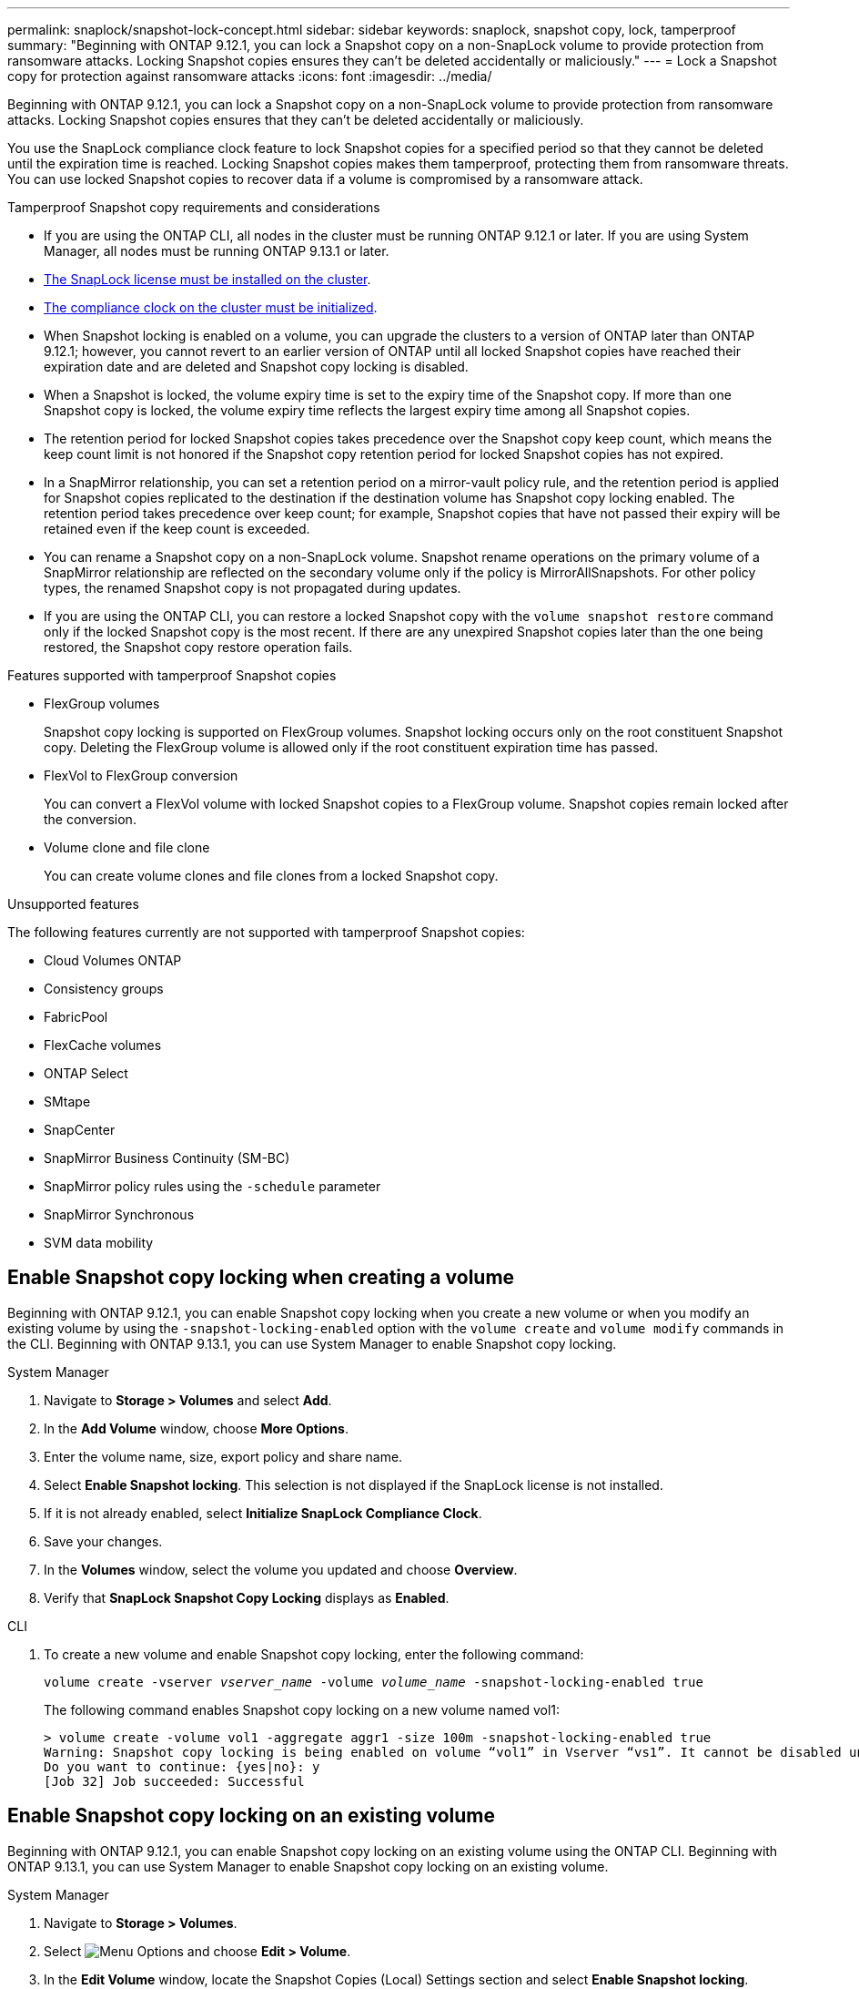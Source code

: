 ---
permalink: snaplock/snapshot-lock-concept.html
sidebar: sidebar
keywords: snaplock, snapshot copy, lock, tamperproof
summary: "Beginning with ONTAP 9.12.1, you can lock a Snapshot copy on a non-SnapLock volume to provide protection from ransomware attacks. Locking Snapshot copies ensures they can't be deleted accidentally or maliciously."
---
= Lock a Snapshot copy for protection against ransomware attacks
:icons: font
:imagesdir: ../media/

[.lead]
Beginning with ONTAP 9.12.1, you can lock a Snapshot copy on a non-SnapLock volume to provide protection from ransomware attacks. Locking Snapshot copies ensures that they can't be deleted accidentally or maliciously. 

You use the SnapLock compliance clock feature to lock Snapshot copies for a specified period so that they cannot be deleted until the expiration time is reached. Locking Snapshot copies makes them tamperproof, protecting them from ransomware threats. You can use locked Snapshot copies to recover data if a volume is compromised by a ransomware attack.

.Tamperproof Snapshot copy requirements and considerations

* If you are using the ONTAP CLI, all nodes in the cluster must be running ONTAP 9.12.1 or later. If you are using System Manager, all nodes must be running ONTAP 9.13.1 or later.
* link:https://docs.netapp.com/us-en/ontap/snaplock/install-license-task.html[The SnapLock license must be installed on the cluster].
* link:https://docs.netapp.com/us-en/ontap/snaplock/initialize-complianceclock-task.html[The compliance clock on the cluster must be initialized].
* When Snapshot locking is enabled on a volume, you can upgrade the clusters to a version of ONTAP later than ONTAP 9.12.1; however, you cannot revert to an earlier version of ONTAP until all locked Snapshot copies have reached their expiration date and are deleted and Snapshot copy locking is disabled.
* When a Snapshot is locked, the volume expiry time is set to the expiry time of the Snapshot copy. If more than one Snapshot copy is locked, the volume expiry time  reflects the largest expiry time among all Snapshot copies.
* The retention period for locked Snapshot copies takes precedence over the Snapshot copy keep count, which means the keep count limit is not honored if the Snapshot copy retention period for locked Snapshot copies has not expired.
* In a SnapMirror relationship, you can set a retention period on a mirror-vault policy rule, and the retention period is applied for Snapshot copies replicated to the destination if the destination volume has Snapshot copy locking enabled. The retention period takes precedence over keep count; for example, Snapshot copies that have not passed their expiry will be retained even if the keep count is exceeded. 
* You can rename a Snapshot copy on a non-SnapLock volume. Snapshot rename operations on the primary volume of a SnapMirror relationship are reflected on the secondary volume only if the policy is MirrorAllSnapshots. For other policy types, the renamed Snapshot copy is not propagated during updates. 
* If you are using the ONTAP CLI, you can restore a locked Snapshot copy with the `volume snapshot restore` command only if the locked Snapshot copy is the most recent. If there are any unexpired Snapshot copies later than the one being restored, the Snapshot copy restore operation fails.

.Features supported with tamperproof Snapshot copies

* FlexGroup volumes
+
Snapshot copy locking is supported on FlexGroup volumes. Snapshot locking occurs only on the root constituent Snapshot copy. Deleting the FlexGroup volume is allowed only if the root constituent expiration time has passed.

* FlexVol to FlexGroup conversion
+
You can convert a FlexVol volume with locked Snapshot copies to a FlexGroup volume. Snapshot copies remain locked after the conversion.

* Volume clone and file clone
+
You can create volume clones and file clones from a locked Snapshot copy.

.Unsupported features

The following features currently are not supported with tamperproof Snapshot copies:

* Cloud Volumes ONTAP
* Consistency groups
* FabricPool
* FlexCache volumes
* ONTAP Select
* SMtape
* SnapCenter 
* SnapMirror Business Continuity (SM-BC)
* SnapMirror policy rules using the `-schedule` parameter
* SnapMirror Synchronous
* SVM data mobility 

== Enable Snapshot copy locking when creating a volume


Beginning with ONTAP 9.12.1, you can enable Snapshot copy locking when you create a new volume or when you modify an existing volume by using the `-snapshot-locking-enabled` option with the `volume create` and `volume modify` commands in the CLI. Beginning with ONTAP 9.13.1, you can use System Manager to enable Snapshot copy locking.

[role="tabbed-block"]
====
.System Manager
--
. Navigate to *Storage > Volumes* and select *Add*.
. In the *Add Volume* window, choose *More Options*.
. Enter the volume name, size, export policy and share name.
. Select *Enable Snapshot locking*. This selection is not displayed if the SnapLock license is not installed.
. If it is not already enabled, select *Initialize SnapLock Compliance Clock*.
. Save your changes.
. In the *Volumes* window, select the volume you updated and choose *Overview*.
. Verify that *SnapLock Snapshot Copy Locking* displays as *Enabled*.
--

.CLI
--
. To create a new volume and enable Snapshot copy locking, enter the following command: 
+
`volume create -vserver _vserver_name_ -volume _volume_name_ -snapshot-locking-enabled true`
+
The following command enables Snapshot copy locking on a new volume named vol1:
+
----
> volume create -volume vol1 -aggregate aggr1 -size 100m -snapshot-locking-enabled true
Warning: Snapshot copy locking is being enabled on volume “vol1” in Vserver “vs1”. It cannot be disabled until all locked Snapshot copies are past their expiry time. A volume with unexpired locked Snapshot copies cannot be deleted. 
Do you want to continue: {yes|no}: y
[Job 32] Job succeeded: Successful
----
--
====

== Enable Snapshot copy locking on an existing volume

Beginning with ONTAP 9.12.1, you can enable Snapshot copy locking on an existing volume using the ONTAP CLI. Beginning with ONTAP 9.13.1, you can use System Manager to enable Snapshot copy locking on an existing volume.

[role="tabbed-block"]
====
.System Manager
--
. Navigate to *Storage > Volumes*.
. Select image:icon_kabob.gif[alt=Menu Options] and choose *Edit > Volume*. 
. In the *Edit Volume* window, locate the Snapshot Copies (Local) Settings section and select *Enable Snapshot locking*. 
+
This selection is not displayed if the SnapLock license is not installed.
. If it is not already enabled, select *Initialize SnapLock Compliance Clock*.
. Save your changes.
. In the *Volumes* window, select the volume you updated and choose *Overview*.
. Verify that *SnapLock Snapshot Copy Locking* displays as *Enabled*.
--

.CLI
--
. To modify an existing volume to enable Snapshot copy locking, enter the following command: 
+
`volume modify -vserver _vserver_name_ -volume _volume_name_ -snapshot-locking-enabled true`
--
====

== Create a locked Snapshot copy policy and apply retention

Beginning with ONTAP 9.12.1, you can create Snapshot copy policies to apply a Snapshot copy retention period and apply the policy to a volume to lock Snapshot copies for the specified period. You can also lock a Snapshot copy by manually setting a retention period. Beginning with ONTAP 9.13.1, you can use System Manager to create Snapshot copy locking policies and apply them to a volume.

=== Create a Snapshot copy locking policy

[role="tabbed-block"]
====
.System Manager
--
. Navigate to *Storage > Storage VMs* and select a storage VM.
. Select *Settings*.
. Locate *Snapshot Policies* and select image:icon_arrow.gif[alt=arrow].
. In the *Add Snapshot Policy* window, enter the policy name.
. Select image:icon_add.gif[alt=Add].
. Provide the Snapshot copy schedule details, including the schedule name, maximum Snapshot copies to keep, and SnapLock retention period.
. In the *SnapLock Retention Period* column, enter the number of hours, days, months or years to retain the Snapshot copies. For example, a Snapshot copy policy with a retention period of 5 days locks a Snapshot copy for 5 days from the time it is created, and it cannot be deleted during that time. The following retention period ranges are supported:
+
* Years:  0 - 100
* Months: 0 - 1200
* Days:   0 - 36500
* Hours:  0 - 24
. Save your changes.
--

.CLI
--
. To create a Snapshot copy policy, enter the following command: 
+
`volume snapshot policy create -policy policy_name -enabled true -schedule1 _schedule1_name_ -count1 _maximum_Snapshot_copies -retention-period1 _retention_period_`
+
The following command creates a Snapshot copy locking policy:
+
----
cluster1> volume snapshot policy create -policy policy_name -enabled true -schedule1 hourly -count1 24 -retention-period1 "1 days"
----
+
A Snapshot copy is not replaced if it is under active retention; that is, the retention count will not be honored if there are locked Snapshot copies that have not yet expired.
--
====

=== Apply a locking policy to a volume

[role="tabbed-block"]
====
.System Manager
--
. Navigate to *Storage > Volumes*.
. Select image:icon_kabob.gif[alt=Menu Options] and choose *Edit > Volume*.
. In the *Edit Volume* window, select *Schedule Snapshot copies*.
. Select the locking Snapshot copy policy from the list.
. If Snapshot copy locking is not already enabled, select *Enable Snapshot locking*. 
. Save your changes.

--

.CLI
--
. To apply a Snapshot copy locking policy to an existing volume, enter the following command:
+
`volume modify -volume volume_name -vserver vserver_name -snapshot-policy policy_name`
--
====

=== Apply retention period during manual Snapshot copy creation

You can apply a Snapshot copy retention period when you manually create a Snapshot copy. Snapshot copy locking must be enabled on the volume, otherwise, the retention period setting is ignored.

[role="tabbed-block"]
====
.System Manager
--
. Navigate to *Storage > Volumes* and select a volume.
. In the volume details page, select the *Snapshot copies* tab.
. Select image:icon_add.gif[alt=Add icon]. 
. Enter the Snapshot copy name and the SnapLock expiration time. You can select the calendar to choose the retention expiration date and time.
. Save your changes.
. In the *Volumes > Snapshot Copies* page, select *Show/Hide* and choose *SnapLock Expiration Time* to display the *SnapLock Expiration Time* column and verify that the retention time is set.

--

.CLI
--
. To create a Snapshot copy manually and apply a locking retention period, enter the following command:
+
`volume snapshot create -volume _volume_name_ -snapshot _snapshot_copy_name_ -snaplock-expiry-time _expiration_date_time_`
+
The following command creates a new Snapshot copy and sets the retention period:
+
----
cluster1> volume snapshot create -vserver vs1 -volume vol1 -snapshot snap1 -snaplock-expiry-time "11/10/2022 09:00:00"
----
--
====

=== Apply retention period to an existing Snapshot copy

[role="tabbed-block"]
====
.System Manager
--
. Navigate to *Storage > Volumes* and select a volume.
. In the volume details page, select the *Snapshot copies* tab.
. Select the Snapshot copy, select image:icon_kabob.gif[alt=Menu Options], and choose *Modify SnapLock Expiration Time*. You can select the calendar to choose the retention expiration date and time.
. Save your changes.
. In the *Volumes > Snapshot Copies* page, select *Show/Hide* and choose *SnapLock Expiration Time* to display the *SnapLock Expiration Time* column and verify that the retention time is set.
--

.CLI
--
. To manually apply a retention period to an existing Snapshot copy, enter the following command:
+
`volume snapshot modify-snaplock-expiry-time -volume _volume_name_ -snapshot _snapshot_copy_name_ -expiry-time _expiration_date_time_`
+
The following example applies a retention period to an existing Snapshot copy:
+
----
cluster1> volume snapshot modify-snaplock-expiry-time -volume vol1 -snapshot snap2 -expiry-time "11/10/2022 09:00:00"
----
--
====

// 2023-Oct-18, issue# 1136
// 2023-Sept-5, issue# 1080
// 2023-June-6, issue# 941
// 2023-Apr-18, issue# 885
// 2023-Mar-28, ONTAPDOC-870
// 2023-Apr-18, issue# 885
// 2023-Feb-27, issue# 825
// 2023-Jan-18, issue# 732
// 2022-Dec-7, issue# 731
// 2022-Oct-26, ONTAPDOC-600

